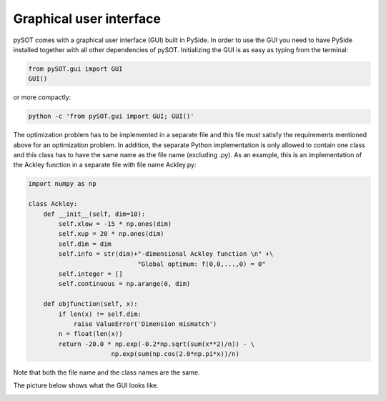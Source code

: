 Graphical user interface
========================

pySOT comes with a graphical user interface (GUI) built in PySide. In order to use the
GUI you need to have PySide installed together with all other dependencies of pySOT.
Initializing the GUI is as easy as typing from the terminal:

.. code-block:: python

    from pySOT.gui import GUI
    GUI()

or more compactly:

.. code-block:: python

    python -c 'from pySOT.gui import GUI; GUI()'

The optimization problem has to be implemented in a separate file and this file must satisfy
the requirements mentioned above for an optimization problem. In addition, the separate
Python implementation is only allowed to contain one class and this class has to have
the same name as the file name (excluding .py). As an example, this is an implementation
of the Ackley function in a separate file with file name Ackley.py:

.. code-block:: python

    import numpy as np

    class Ackley:
        def __init__(self, dim=10):
            self.xlow = -15 * np.ones(dim)
            self.xup = 20 * np.ones(dim)
            self.dim = dim
            self.info = str(dim)+"-dimensional Ackley function \n" +\
                                 "Global optimum: f(0,0,...,0) = 0"
            self.integer = []
            self.continuous = np.arange(0, dim)

        def objfunction(self, x):
            if len(x) != self.dim:
                raise ValueError('Dimension mismatch')
            n = float(len(x))
            return -20.0 * np.exp(-0.2*np.sqrt(sum(x**2)/n)) - \
                          np.exp(sum(np.cos(2.0*np.pi*x))/n)

Note that both the file name and the class names are the same.

The picture below shows what the GUI looks like.


.. image:: ./pics/GUI.png
